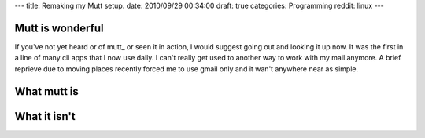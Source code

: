 ---
title: Remaking my Mutt setup.
date: 2010/09/29 00:34:00
draft: true
categories: Programming
reddit: linux
---

Mutt is wonderful
-----------------

If you've not yet heard or of mutt_ or seen it in action, I would suggest going
out and looking it up now. It was the first in a line of many cli apps that I
now use daily. I can't really get used to another way to work with my mail
anymore. A brief reprieve due to moving places recently forced me to use gmail
only and it wan't anywhere near as simple.

What mutt is
------------

What it isn't
-------------





